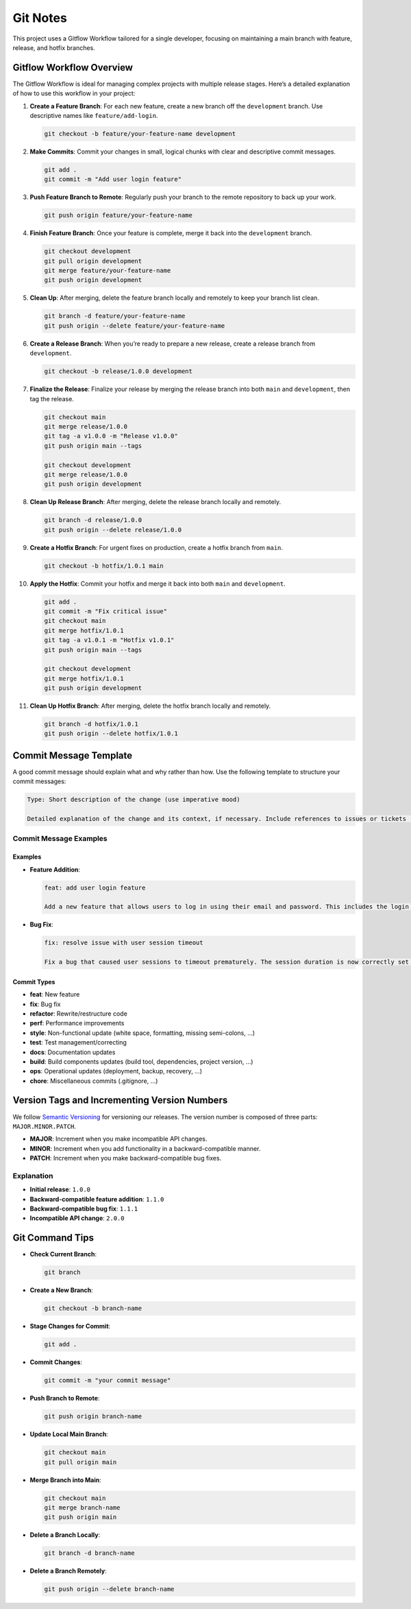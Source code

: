Git Notes
=========

This project uses a Gitflow Workflow tailored for a single developer,
focusing on maintaining a main branch with feature, release, and hotfix
branches.

Gitflow Workflow Overview
-------------------------

The Gitflow Workflow is ideal for managing complex projects with
multiple release stages. Here’s a detailed explanation of how to use
this workflow in your project:

1.  **Create a Feature Branch**: For each new feature, create a new
    branch off the ``development`` branch. Use descriptive names like
    ``feature/add-login``.

    .. code:: bash

       git checkout -b feature/your-feature-name development

2.  **Make Commits**: Commit your changes in small, logical chunks with
    clear and descriptive commit messages.

    .. code:: bash

       git add .
       git commit -m "Add user login feature"

3.  **Push Feature Branch to Remote**: Regularly push your branch to the
    remote repository to back up your work.

    .. code:: bash

       git push origin feature/your-feature-name

4.  **Finish Feature Branch**: Once your feature is complete, merge it
    back into the ``development`` branch.

    .. code:: bash

       git checkout development
       git pull origin development
       git merge feature/your-feature-name
       git push origin development

5.  **Clean Up**: After merging, delete the feature branch locally and
    remotely to keep your branch list clean.

    .. code:: bash

       git branch -d feature/your-feature-name
       git push origin --delete feature/your-feature-name

6.  **Create a Release Branch**: When you’re ready to prepare a new
    release, create a release branch from ``development``.

    .. code:: bash

       git checkout -b release/1.0.0 development

7.  **Finalize the Release**: Finalize your release by merging the
    release branch into both ``main`` and ``development``, then tag the
    release.

    .. code:: bash

       git checkout main
       git merge release/1.0.0
       git tag -a v1.0.0 -m "Release v1.0.0"
       git push origin main --tags

       git checkout development
       git merge release/1.0.0
       git push origin development

8.  **Clean Up Release Branch**: After merging, delete the release
    branch locally and remotely.

    .. code:: bash

       git branch -d release/1.0.0
       git push origin --delete release/1.0.0

9.  **Create a Hotfix Branch**: For urgent fixes on production, create a
    hotfix branch from ``main``.

    .. code:: bash

       git checkout -b hotfix/1.0.1 main

10. **Apply the Hotfix**: Commit your hotfix and merge it back into both
    ``main`` and ``development``.

    .. code:: bash

       git add .
       git commit -m "Fix critical issue"
       git checkout main
       git merge hotfix/1.0.1
       git tag -a v1.0.1 -m "Hotfix v1.0.1"
       git push origin main --tags

       git checkout development
       git merge hotfix/1.0.1
       git push origin development

11. **Clean Up Hotfix Branch**: After merging, delete the hotfix branch
    locally and remotely.

    .. code:: bash

       git branch -d hotfix/1.0.1
       git push origin --delete hotfix/1.0.1

Commit Message Template
-----------------------

A good commit message should explain what and why rather than how. Use
the following template to structure your commit messages:

.. code:: markdown

   Type: Short description of the change (use imperative mood)

   Detailed explanation of the change and its context, if necessary. Include references to issues or tickets (e.g., "Closes #123").

Commit Message Examples
~~~~~~~~~~~~~~~~~~~~~~~

Examples
^^^^^^^^

-  **Feature Addition**:

   .. code:: markdown

      feat: add user login feature

      Add a new feature that allows users to log in using their email and password. This includes the login form, validation, and API integration. Closes #45.

-  **Bug Fix**:

   .. code:: markdown

      fix: resolve issue with user session timeout

      Fix a bug that caused user sessions to timeout prematurely. The session duration is now correctly set to 30 minutes. Closes #67.

Commit Types
^^^^^^^^^^^^

-  **feat**: New feature
-  **fix**: Bug fix
-  **refactor**: Rewrite/restructure code
-  **perf**: Performance improvements
-  **style**: Non-functional update (white space, formatting, missing
   semi-colons, …)
-  **test**: Test management/correcting
-  **docs**: Documentation updates
-  **build**: Build components updates (build tool, dependencies,
   project version, …)
-  **ops**: Operational updates (deployment, backup, recovery, …)
-  **chore**: Miscellaneous commits (.gitignore, …)

Version Tags and Incrementing Version Numbers
---------------------------------------------

We follow `Semantic Versioning <https://semver.org/>`__ for versioning
our releases. The version number is composed of three parts:
``MAJOR.MINOR.PATCH``.

-  **MAJOR**: Increment when you make incompatible API changes.
-  **MINOR**: Increment when you add functionality in a
   backward-compatible manner.
-  **PATCH**: Increment when you make backward-compatible bug fixes.

Explanation
~~~~~~~~~~~

-  **Initial release**: ``1.0.0``
-  **Backward-compatible feature addition**: ``1.1.0``
-  **Backward-compatible bug fix**: ``1.1.1``
-  **Incompatible API change**: ``2.0.0``

Git Command Tips
----------------

-  **Check Current Branch**:

   .. code:: bash

      git branch

-  **Create a New Branch**:

   .. code:: bash

      git checkout -b branch-name

-  **Stage Changes for Commit**:

   .. code:: bash

      git add .

-  **Commit Changes**:

   .. code:: bash

      git commit -m "your commit message"

-  **Push Branch to Remote**:

   .. code:: bash

      git push origin branch-name

-  **Update Local Main Branch**:

   .. code:: bash

      git checkout main
      git pull origin main

-  **Merge Branch into Main**:

   .. code:: bash

      git checkout main
      git merge branch-name
      git push origin main

-  **Delete a Branch Locally**:

   .. code:: bash

      git branch -d branch-name

-  **Delete a Branch Remotely**:

   .. code:: bash

      git push origin --delete branch-name
